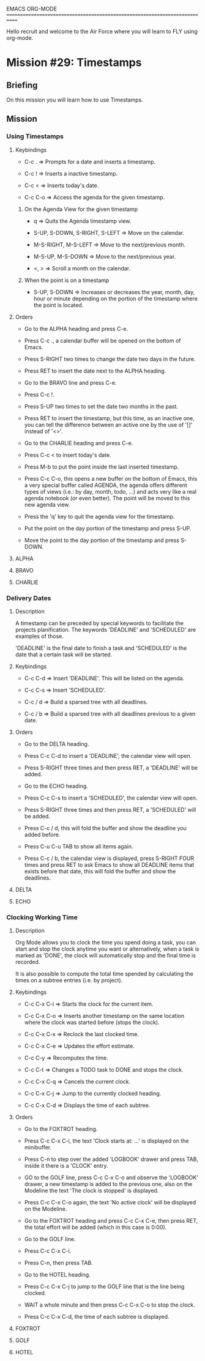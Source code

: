 #+STARTUP: showall

EMACS ORG-MODE
============================================================================

Hello recruit and welcome to the Air Force where you will learn
to FLY using org-mode.

* Mission #29: Timestamps

** Briefing

   On this mission you will learn how to use Timestamps.

** Mission

*** Using Timestamps

**** Keybindings

     - C-c . => Prompts for a date and inserts a timestamp.
       
     - C-c ! => Inserts a inactive timestamp.

     - C-c < => Inserts today's date.

     - C-c C-o => Access the agenda for the given timestamp.

***** On the Agenda View for the given timestamp

      - q => Quits the Agenda timestamp view.
        
      - S-UP, S-DOWN, S-RIGHT, S-LEFT => Move on the calendar.

      - M-S-RIGHT, M-S-LEFT => Move to the next/previous month.

      - M-S-UP, M-S-DOWN => Move to the next/previous year.

      - <, > => Scroll a month on the calendar.
            
***** When the point is on a timestamp

      - S-UP, S-DOWN => Increases or decreases the year, month, day, hour or
        minute depending on the portion of the timestamp where the point is
        located.
     
**** Orders

     - Go to the ALPHA heading and press C-e.

     - Press C-c ., a calendar buffer will be opened on the bottom of Emacs.

     - Press S-RIGHT two times to change the date two days in the future.
       
     - Press RET to insert the date next to the ALPHA heading.

     - Go to the BRAVO line and press C-e.

     - Press C-c !.

     - Press S-UP two times to set the date two months in the past.

     - Press RET to insert the timestamp, but this time, as an inactive one,
       you can tell the difference between an active one by the use of '[]'
       instead of '<>'.

     - Go to the CHARLIE heading and press C-e.

     - Press C-c < to insert today's date.

     - Press M-b to put the point inside the last inserted timestamp.

     - Press C-c C-o, this opens a new buffer on the bottom of Emacs, this
       a very special buffer called AGENDA, the agenda offers different
       types of views (i.e.: by day, month, todo, ...) and acts very like
       a real agenda notebook (or even better). The point will be moved
       to this new agenda view.

     - Press the 'q' key to quit the agenda view for the timestamp.

     - Put the point on the day portion of the timestamp and press S-UP.

     - Move the point to the day portion of the timestamp and press S-DOWN.

**** ALPHA 

**** BRAVO 

**** CHARLIE 

*** Delivery Dates

**** Description

     A timestamp can be preceded by special keywords to facilitate
     the projects planification. The keywords 'DEADLINE' and 'SCHEDULED' are
     examples of those.

     'DEADLINE' is the final date to finish a task and 'SCHEDULED' is the
     date that a certain task will be started.

**** Keybindings

     - C-c C-d => Insert 'DEADLINE'. This will be listed on the agenda.
       
     - C-c C-s => Insert 'SCHEDULED'.

     - C-c / d => Build a sparsed tree with all deadlines.

     - C-c / b => Build a sparsed tree with all deadlines previous to
       a given date.

**** Orders

     - Go to the DELTA heading.
       
     - Press C-c C-d to insert a 'DEADLINE', the calendar view will open.

     - Press S-RIGHT three times and then press RET, a 'DEADLINE' will be
       added.

     - Go to the ECHO heading.

     - Press C-c C-s to insert a 'SCHEDULED', the calendar view will open.

     - Press S-RIGHT three times and then press RET, a 'SCHEDULED' will be
       added.

     - Press C-c / d, this will fold the buffer and show the deadline you
       added before.

     - Press C-u C-u TAB to show all items again.

     - Press C-c / b, the calendar view is displayed, press S-RIGHT
       FOUR times and press RET to ask Emacs to show all DEADLINE items that
       exists before that date, this will fold the buffer and show the
       deadlines.

**** DELTA

**** ECHO

*** Clocking Working Time

**** Description

     Org Mode allows you to clock the time you spend doing a task, you
     can start and stop the clock anytime you want or alternatively, when
     a task is marked as 'DONE', the clock will automatically stop and the
     final time is recorded.

     It is also possible to compute the total time spended by calculating
     the times on a subtree entries (i.e. by project).

**** Keybindings

     - C-c C-x C-i => Starts the clock for the current item.
       
     - C-c C-x C-o => Inserts another timestamp on the same location where
       the clock was started before (stops the clock).

     - C-c C-x C-x => Reclock the last clocked time.

     - C-c C-x C-e => Updates the effort estimate.

     - C-c C-y => Recomputes the time.

     - C-c C-t => Changes a TODO task to DONE and stops the clock.

     - C-c C-x C-q => Cancels the current clock.

     - C-c C-x C-j => Jump to the currently clocked heading.

     - C-c C-x C-d => Displays the time of each subtree.

**** Orders

     - Go to the FOXTROT heading.
       
     - Press C-c C-x C-i, the text 'Clock starts at: ...' is displayed on the
       minibuffer.

     - Press C-n to step over the added 'LOGBOOK' drawer and press TAB,
       inside it there is a 'CLOCK' entry.

     - GO to the GOLF line, press C-c C-x C-o and observe the 'LOGBOOK'
       drawer, a new timestamp is added to the previous one, also on the
       Modeline the text 'The clock is stopped' is displayed.

     - Press C-c C-x C-o again, the text 'No active clock' will be displayed
       on the Modeline.

     - Go to the FOXTROT heading and press C-c C-x C-e, then press RET,
       the total effort will be added (which in this case is 0:00).

     - Go to the GOLF line.

     - Press C-c C-x C-i.

     - Press C-n, then press TAB.

     - Go to the HOTEL heading.

     - Press C-c C-x C-j to jump to the GOLF line that is the line being
       clocked.

     - WAIT a whole minute and then press C-c C-x C-o to stop the clock.

     - Press C-c C-x C-d, the time of each subtree is displayed.
       
**** FOXTROT
     
**** GOLF
     
**** HOTEL
